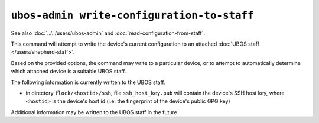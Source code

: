 ``ubos-admin write-configuration-to-staff``
===========================================

See also :doc:`../../users/ubos-admin` and :doc:`read-configuration-from-staff`.

This command will attempt to write the device's current configuration to an attached
:doc:`UBOS staff </users/shepherd-staff>`.

Based on the provided options, the command may write to a particular device, or to
attempt to automatically determine which attached device is a suitable UBOS staff.

The following information is currently written to the UBOS staff:

* in directory ``flock/<hostid>/ssh``, file ``ssh_host_key.pub`` will contain the
  device's SSH host key, where ``<hostid>`` is the device's host id (i.e. the fingerprint
  of the device's public GPG key)

Additional information may be written to the UBOS staff in the future.
